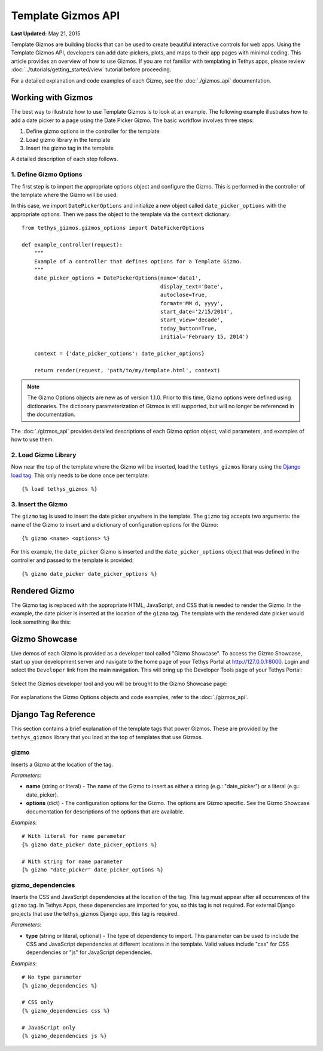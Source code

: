 *******************
Template Gizmos API
*******************

**Last Updated:** May 21, 2015

Template Gizmos are building blocks that can be used to create beautiful interactive controls for web apps. Using the Template Gizmos API, developers can add date-pickers, plots, and maps to their app pages with minimal coding. This article provides an overview of how to use Gizmos. If you are not familiar with templating in Tethys apps, please review :doc:`../tutorials/getting_started/view` tutorial before proceeding.

For a detailed explanation and code examples of each Gizmo, see the :doc:`./gizmos_api` documentation.

Working with Gizmos
===================

The best way to illustrate how to use Template Gizmos is to look at an example. The following example illustrates how to add a date picker to a page using the Date Picker Gizmo. The basic workflow involves three steps:

1. Define gizmo options in the controller for the template
2. Load gizmo library in the template
3. Insert the gizmo tag in the template

A detailed description of each step follows.


1. Define Gizmo Options
-----------------------

The first step is to import the appropriate options object and configure the Gizmo. This is performed in the controller of the template where the Gizmo will be used.

In this case, we import ``DatePickerOptions`` and initialize a new object called ``date_picker_options`` with the appropriate options. Then we pass the object to the template via the ``context`` dictionary:

::

    from tethys_gizmos.gizmos_options import DatePickerOptions

    def example_controller(request):
        """
        Example of a controller that defines options for a Template Gizmo.
        """
        date_picker_options = DatePickerOptions(name='data1',
                                                display_text='Date',
                                                autoclose=True,
                                                format='MM d, yyyy',
                                                start_date='2/15/2014',
                                                start_view='decade',
                                                today_button=True,
                                                initial='February 15, 2014')

        context = {'date_picker_options': date_picker_options}

        return render(request, 'path/to/my/template.html', context)

.. note::

    The Gizmo Options objects are new as of version 1.1.0. Prior to this time, Gizmo options were defined using dictionaries. The dictionary parameterization of Gizmos is still supported, but will no longer be referenced in the documentation.

The :doc:`./gizmos_api` provides detailed descriptions of each Gizmo option object, valid parameters, and examples of how to use them.

2. Load Gizmo Library
---------------------

Now near the top of the template where the Gizmo will be inserted, load the ``tethys_gizmos`` library using the `Django load tag <https://docs.djangoproject.com/en/1.8/ref/templates/builtins/#load>`_. This only needs to be done once per template:

::

    {% load tethys_gizmos %}

3. Insert the Gizmo
-------------------

The ``gizmo`` tag is used to insert the date picker anywhere in the template. The ``gizmo`` tag accepts two arguments: the name of the Gizmo to insert and a dictionary of configuration options for the Gizmo:

::

    {% gizmo <name> <options> %}


For this example, the ``date_picker`` Gizmo is inserted and the ``date_picker_options`` object that was defined in the controller and passed to the template is provided:

::

    {% gizmo date_picker date_picker_options %}

Rendered Gizmo
==============

The Gizmo tag is replaced with the appropriate HTML, JavaScript, and CSS that is needed to render the Gizmo. In the example, the date picker is inserted at the location of the ``gizmo`` tag. The template with the rendered date picker would look something like this:

.. figure:: ../images/gizmo_example.png
    :width: 650px

Gizmo Showcase
==============

Live demos of each Gizmo is provided as a developer tool called "Gizmo Showcase". To access the Gizmo Showcase, start up your development server and navigate to the home page of your Tethys Portal at `<http://127.0.0.1:8000>`_. Login and select the ``Developer`` link from the main navigation. This will bring up the Developer Tools page of your Tethys Portal:

.. figure:: ../images/developer_tools_page.png
    :width: 650px


Select the Gizmos developer tool and you will be brought to the Gizmo Showcase page:

.. figure:: ../images/gizmo_showcase_page.png
    :width: 650px

For explanations the Gizmo Options objects and code examples, refer to the :doc:`./gizmos_api`.

Django Tag Reference
====================

This section contains a brief explanation of the template tags that power Gizmos. These are provided by the ``tethys_gizmos`` library that you load at the top of templates that use Gizmos.

**gizmo**
---------

Inserts a Gizmo at the location of the tag.

*Parameters*:

* **name** (string or literal) - The name of the Gizmo to insert as either a string (e.g.: "date_picker") or a literal (e.g.: date_picker).
* **options** (dict) - The configuration options for the Gizmo. The options are Gizmo specific. See the Gizmo Showcase documentation for descriptions of the options that are available.

*Examples*:

::

    # With literal for name parameter
    {% gizmo date_picker date_picker_options %}

    # With string for name parameter
    {% gizmo "date_picker" date_picker_options %}


**gizmo_dependencies**
----------------------

Inserts the CSS and JavaScript dependencies at the location of the tag. This tag must appear after all occurrences of the ``gizmo`` tag. In Tethys Apps, these depenencies are imported for you, so this tag is not required. For external Django projects that use the tethys_gizmos Django app, this tag is required.

*Parameters*:

* **type** (string or literal, optional) - The type of dependency to import. This parameter can be used to include the CSS and JavaScript dependencies at different locations in the template. Valid values include "css" for CSS dependencies or "js" for JavaScript dependencies.

*Examples*:

::

    # No type parameter
    {% gizmo_dependencies %}

    # CSS only
    {% gizmo_dependencies css %}

    # JavaScript only
    {% gizmo_dependencies js %}
